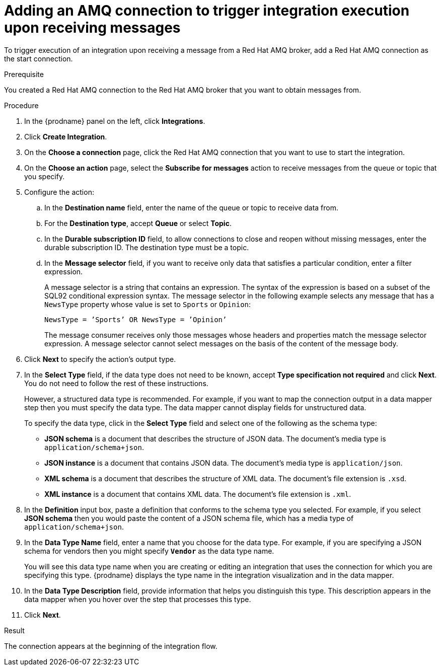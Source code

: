 // This module is included in the following assemblies:
// as_connecting-to-amq.adoc

[id='adding-amq-connection-start_{context}']
= Adding an AMQ connection to trigger integration execution upon receiving messages

To trigger execution of an integration upon receiving a message
from a Red Hat AMQ broker, add a Red Hat AMQ connection as the start connection.

.Prerequisite
You created a Red Hat AMQ connection to the Red Hat AMQ broker that you want to obtain
messages from. 

.Procedure

. In the {prodname} panel on the left, click *Integrations*.
. Click *Create Integration*.
. On the *Choose a connection* page, click the Red Hat AMQ connection that
you want to use to start the integration. 
. On the *Choose an action* page, select the *Subscribe for messages* action
to receive messages from the queue or topic that you specify. 
. Configure the action:
.. In the *Destination name* field, enter the name of the queue or topic 
to receive data from. 
.. For the *Destination type*, accept *Queue* or select *Topic*. 
.. In the *Durable subscription ID* field, to allow connections to 
close and reopen without missing messages, enter the durable
subscription ID. The destination type must be a topic. 
.. In the *Message selector* field, if you want to receive only 
data that satisfies a particular condition, enter a filter expression.
+
A message selector is a string that contains an expression. The syntax of 
the expression is based on a subset of the SQL92 conditional expression syntax. 
The message selector in the following example selects any message that has a 
`NewsType` property whose value is set to `Sports` or `Opinion`:
+
`NewsType = ’Sports’ OR NewsType = ’Opinion’`
+
The message consumer receives only those messages whose headers and 
properties match the message selector expression. A message selector cannot select messages on 
the basis of the content of the message body.

. Click *Next* to specify the action's output type. 

. In the *Select Type* field, if the data type does not need to be known, 
accept *Type specification not required* 
and click *Next*. You do not need to follow the rest of these
instructions. 
+
However, a structured data type is recommended. For example, if you want 
to map the connection output in a data mapper step then you must specify 
the data type. The data mapper cannot display fields for unstructured data.
+
To specify the data type, click in the *Select Type* field and select one of the following as the schema type:
+
* *JSON schema* is a document that describes the structure of JSON data.
The document's media type is `application/schema+json`. 
* *JSON instance* is a document that contains JSON data. The document's 
media type is `application/json`. 
* *XML schema* is a document that describes the structure of XML data.
The document's file extension is `.xsd`.
* *XML instance* is a document that contains XML data. The
document's file extension is `.xml`. 

. In the *Definition* input box, paste a definition that conforms to the
schema type you selected. 
For example, if you select *JSON schema* then you would paste the content of
a JSON schema file, which has a media type of `application/schema+json`.

. In the *Data Type Name* field, enter a name that you choose for the
data type. For example, if you are specifying a JSON schema for
vendors then you might specify `*Vendor*` as the data type name. 
+
You will see this data type name when you are creating 
or editing an integration that uses the connection
for which you are specifying this type. {prodname} displays the type name
in the integration visualization and in the data mapper. 

. In the *Data Type Description* field, provide information that helps you
distinguish this type. This description appears in the data mapper when 
you hover over the step that processes this type. 
. Click *Next*. 

.Result
The connection appears at the beginning of the integration flow.
